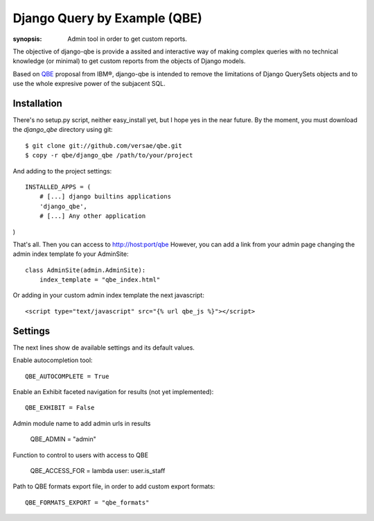 Django Query by Example (QBE)
=============================

:synopsis: Admin tool in order to get custom reports.

The objective of django-qbe is provide a assited and interactive way of making
complex queries with no technical knowledge (or minimal) to get custom reports
from the objects of Django models.

Based on QBE_ proposal from IBM®, django-qbe is intended to remove the
limitations of Django QuerySets objects and to use the whole expresive power of
the subjacent SQL.


Installation
------------

There's no setup.py script, neither easy_install yet, but I hope yes in the
near future. By the moment, you must download the *django_qbe* directory using
git::

  $ git clone git://github.com/versae/qbe.git
  $ copy -r qbe/django_qbe /path/to/your/project

And adding to the project settings::

  INSTALLED_APPS = (
      # [...] django builtins applications
      'django_qbe',
      # [...] Any other application
)

That's all. Then you can access to http://host:port/qbe
However, you can add a link from your admin page changing the admin index
template fo your AdminSite::

  class AdminSite(admin.AdminSite):
      index_template = "qbe_index.html"

Or adding in your custom admin index template the next javascript::

  <script type="text/javascript" src="{% url qbe_js %}"></script>


Settings
--------

The next lines show de available settings and its default values.

Enable autocompletion tool::

  QBE_AUTOCOMPLETE = True

Enable an Exhibit faceted navigation for results (not yet implemented)::

  QBE_EXHIBIT = False

Admin module name to add admin urls in results

  QBE_ADMIN = "admin"

Function to control to users with access to QBE

  QBE_ACCESS_FOR = lambda user: user.is_staff

Path to QBE formats export file, in order to add custom export formats::

  QBE_FORMATS_EXPORT = "qbe_formats"


.. _QBE: http://www.google.com/url?sa=t&source=web&ct=res&cd=2&ved=0CB4QFjAB&url=http%3A%2F%2Fpages.cs.wisc.edu%2F~dbbook%2FopenAccess%2FthirdEdition%2Fqbe.pdf&ei=_UD5S5WSBYP5-Qb-18i8CA&usg=AFQjCNHMv-Pua285zhWT8DevuZFj2gfYKA&sig2=-sTEDWjJhnTaixh2iJfsAw
